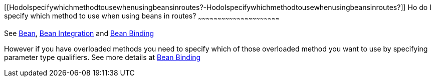 [[ConfluenceContent]]
[[HodoIspecifywhichmethodtousewhenusingbeansinroutes?-HodoIspecifywhichmethodtousewhenusingbeansinroutes?]]
Ho do I specify which method to use when using beans in routes?
~~~~~~~~~~~~~~~~~~~~~~~~~~~~~~~~~~~~~~~~~~~~~~~~~~~~~~~~~~~~~~~

See link:bean.html[Bean], link:bean-integration.html[Bean Integration]
and link:bean-binding.html[Bean Binding]

However if you have overloaded methods you need to specify which of
those overloaded method you want to use by specifying parameter type
qualifiers. See more details at link:bean-binding.html[Bean Binding]
